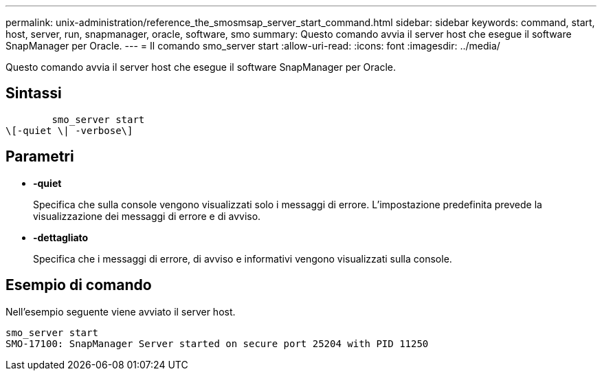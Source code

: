 ---
permalink: unix-administration/reference_the_smosmsap_server_start_command.html 
sidebar: sidebar 
keywords: command, start, host, server, run, snapmanager, oracle, software, smo 
summary: Questo comando avvia il server host che esegue il software SnapManager per Oracle. 
---
= Il comando smo_server start
:allow-uri-read: 
:icons: font
:imagesdir: ../media/


[role="lead"]
Questo comando avvia il server host che esegue il software SnapManager per Oracle.



== Sintassi

[listing]
----

        smo_server start
\[-quiet \| -verbose\]
----


== Parametri

* *-quiet*
+
Specifica che sulla console vengono visualizzati solo i messaggi di errore. L'impostazione predefinita prevede la visualizzazione dei messaggi di errore e di avviso.

* *-dettagliato*
+
Specifica che i messaggi di errore, di avviso e informativi vengono visualizzati sulla console.





== Esempio di comando

Nell'esempio seguente viene avviato il server host.

[listing]
----
smo_server start
SMO-17100: SnapManager Server started on secure port 25204 with PID 11250
----